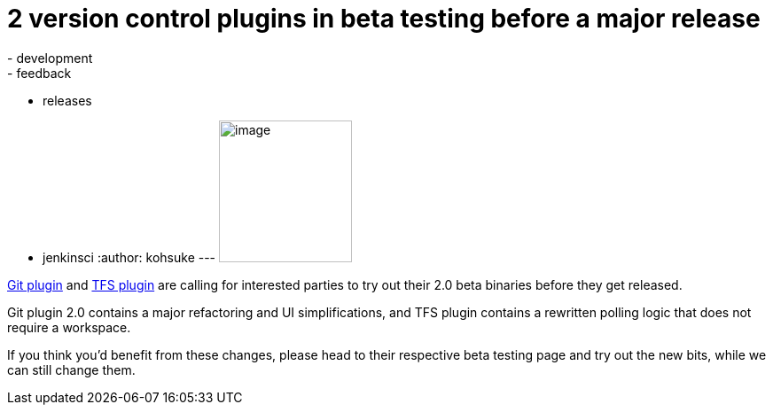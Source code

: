 = 2 version control plugins in beta testing before a major release
:nodeid: 432
:created: 1375384136
:tags:
  - development
  - feedback
  - releases
  - jenkinsci
:author: kohsuke
---
image:https://upload.wikimedia.org/wikipedia/commons/4/49/Testing22222.jpg[image,width=150,height=160] +


https://wiki.jenkins.io/display/JENKINS/Git+plugin+2.0+beta+testing[Git plugin] and https://wiki.jenkins.io/display/JENKINS/TFS+plugin+2.0+beta+testing[TFS plugin] are calling for interested parties to try out their 2.0 beta binaries before they get released. +

Git plugin 2.0 contains a major refactoring and UI simplifications, and TFS plugin contains a rewritten polling logic that does not require a workspace. +

If you think you'd benefit from these changes, please head to their respective beta testing page and try out the new bits, while we can still change them.
